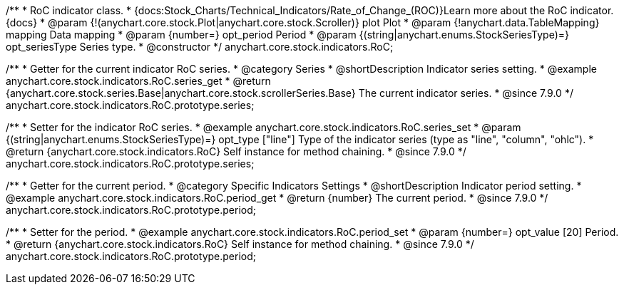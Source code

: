 /**
 * RoC indicator class.
 * {docs:Stock_Charts/Technical_Indicators/Rate_of_Change_(ROC)}Learn more about the RoC indicator.{docs}
 * @param {!(anychart.core.stock.Plot|anychart.core.stock.Scroller)} plot Plot
 * @param {!anychart.data.TableMapping} mapping Data mapping
 * @param {number=} opt_period Period
 * @param {(string|anychart.enums.StockSeriesType)=} opt_seriesType Series type.
 * @constructor
 */
anychart.core.stock.indicators.RoC;


//----------------------------------------------------------------------------------------------------------------------
//
//  anychart.core.stock.indicators.RoC.prototype.series
//
//----------------------------------------------------------------------------------------------------------------------

/**
 * Getter for the current indicator RoC series.
 * @category Series
 * @shortDescription Indicator series setting.
 * @example anychart.core.stock.indicators.RoC.series_get
 * @return {anychart.core.stock.series.Base|anychart.core.stock.scrollerSeries.Base} The current indicator series.
 * @since 7.9.0
 */
anychart.core.stock.indicators.RoC.prototype.series;


/**
 * Setter for the indicator RoC series.
 * @example anychart.core.stock.indicators.RoC.series_set
 * @param {(string|anychart.enums.StockSeriesType)=} opt_type ["line"] Type of the indicator series (type as "line", "column", "ohlc").
 * @return {anychart.core.stock.indicators.RoC} Self instance for method chaining.
 * @since 7.9.0
 */
anychart.core.stock.indicators.RoC.prototype.series;


//----------------------------------------------------------------------------------------------------------------------
//
//  anychart.core.stock.indicators.RoC.prototype.period
//
//----------------------------------------------------------------------------------------------------------------------

/**
 * Getter for the current period.
 * @category Specific Indicators Settings
 * @shortDescription Indicator period setting.
 * @example anychart.core.stock.indicators.RoC.period_get
 * @return {number} The current period.
 * @since 7.9.0
 */
anychart.core.stock.indicators.RoC.prototype.period;


/**
 * Setter for the period.
 * @example anychart.core.stock.indicators.RoC.period_set
 * @param {number=} opt_value [20] Period.
 * @return {anychart.core.stock.indicators.RoC} Self instance for method chaining.
 * @since 7.9.0
 */
anychart.core.stock.indicators.RoC.prototype.period;

